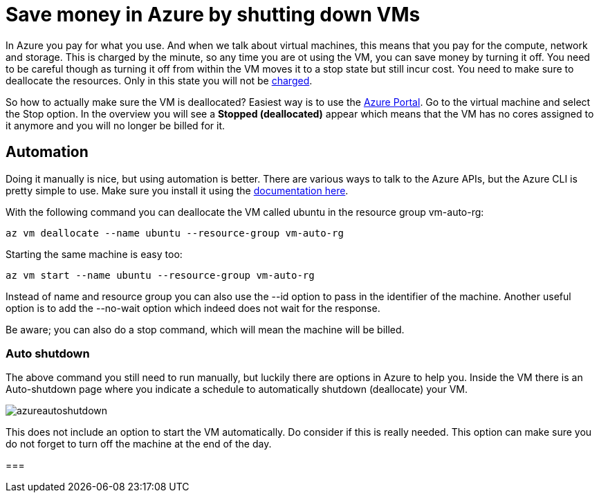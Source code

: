 // = Your Blog title
// See https://hubpress.gitbooks.io/hubpress-knowledgebase/content/ for information about the parameters.
// :hp-image: /covers/cover.png
// :published_at: 2019-01-31
// :hp-tags: HubPress, Blog, Open_Source,
// :hp-alt-title: My English Title

= Save money in Azure by shutting down VMs

In Azure you pay for what you use. And when we talk about virtual machines, this means that you pay for the compute, network and storage. This is charged by the minute, so any time you are ot using the VM, you can save money by turning it off. You need to be careful though as turning it off from within the VM moves it to a stop state but still incur cost. You need to make sure to deallocate the resources. Only in this state you will not be https://azure.microsoft.com/en-us/pricing/details/virtual-machines/windows/[charged].

So how to actually make sure the VM is deallocated? Easiest way is to use the https://portal.azure.com[Azure Portal]. Go to the virtual machine and select the Stop option. In the overview you will see a *Stopped (deallocated)* appear which means that the VM has no cores assigned to it anymore and you will no longer be billed for it.

== Automation

Doing it manually is nice, but using automation is better. There are various ways to talk to the Azure APIs, but the Azure CLI is pretty simple to use. Make sure you install it using the https://docs.microsoft.com/en-us/cli/azure/install-azure-cli[documentation here].

With the following command you can deallocate the VM called ubuntu in the resource group vm-auto-rg:

```shell
az vm deallocate --name ubuntu --resource-group vm-auto-rg
```

Starting the same machine is easy too:

```shell
az vm start --name ubuntu --resource-group vm-auto-rg
```

Instead of name and resource group you can also use the --id option to pass in the identifier of the machine. Another useful option is to add the --no-wait option which indeed does not wait for the response.

Be aware; you can also do a stop command, which will mean the machine will be billed.

=== Auto shutdown

The above command you still need to run manually, but luckily there are options in Azure to help you. Inside the VM there is an Auto-shutdown page where you indicate a schedule to automatically shutdown (deallocate) your VM.

image::azureautoshutdown.png[]

This does not include an option to start the VM automatically. Do consider if this is really needed. This option can make sure you do not forget to turn off the machine at the end of the day.

=== 

